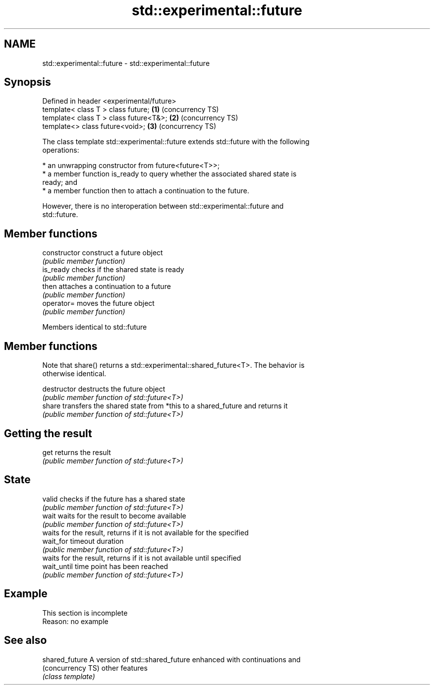 .TH std::experimental::future 3 "2019.08.27" "http://cppreference.com" "C++ Standard Libary"
.SH NAME
std::experimental::future \- std::experimental::future

.SH Synopsis
   Defined in header <experimental/future>
   template< class T > class future;       \fB(1)\fP (concurrency TS)
   template< class T > class future<T&>;   \fB(2)\fP (concurrency TS)
   template<> class future<void>;          \fB(3)\fP (concurrency TS)

   The class template std::experimental::future extends std::future with the following
   operations:

     * an unwrapping constructor from future<future<T>>;
     * a member function is_ready to query whether the associated shared state is
       ready; and
     * a member function then to attach a continuation to the future.

   However, there is no interoperation between std::experimental::future and
   std::future.

.SH Member functions

   constructor   construct a future object
                 \fI(public member function)\fP
   is_ready      checks if the shared state is ready
                 \fI(public member function)\fP
   then          attaches a continuation to a future
                 \fI(public member function)\fP
   operator=     moves the future object
                 \fI(public member function)\fP

Members identical to std::future

.SH Member functions

   Note that share() returns a std::experimental::shared_future<T>. The behavior is
   otherwise identical.

   destructor   destructs the future object
                \fI(public member function of std::future<T>)\fP
   share        transfers the shared state from *this to a shared_future and returns it
                \fI(public member function of std::future<T>)\fP
.SH Getting the result
   get          returns the result
                \fI(public member function of std::future<T>)\fP
.SH State
   valid        checks if the future has a shared state
                \fI(public member function of std::future<T>)\fP
   wait         waits for the result to become available
                \fI(public member function of std::future<T>)\fP
                waits for the result, returns if it is not available for the specified
   wait_for     timeout duration
                \fI(public member function of std::future<T>)\fP
                waits for the result, returns if it is not available until specified
   wait_until   time point has been reached
                \fI(public member function of std::future<T>)\fP

.SH Example

    This section is incomplete
    Reason: no example

.SH See also

   shared_future    A version of std::shared_future enhanced with continuations and
   (concurrency TS) other features
                    \fI(class template)\fP

